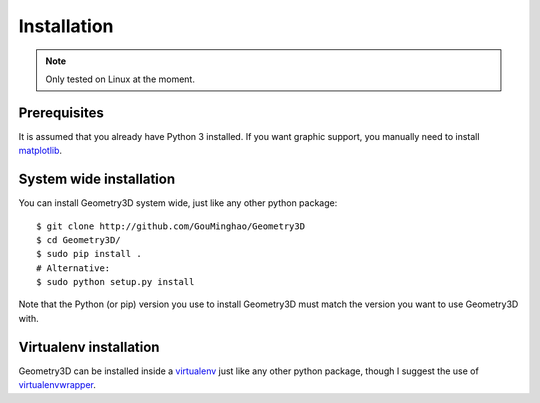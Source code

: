 Installation
============

.. note::
    
    Only tested on Linux at the moment.

Prerequisites
-------------

It is assumed that you already have Python 3 installed. If you want graphic
support, you manually need to install `matplotlib`_.

.. _matplotlib: https://matplotlib.org/index.html

System wide installation
------------------------

You can install Geometry3D system wide, just like any other python package::

    $ git clone http://github.com/GouMinghao/Geometry3D
    $ cd Geometry3D/
    $ sudo pip install .
    # Alternative:
    $ sudo python setup.py install

Note that the Python (or pip) version you use to install Geometry3D must match the
version you want to use Geometry3D with.

Virtualenv installation
-----------------------

Geometry3D can be installed inside a `virtualenv`_ just like any other python package,
though I suggest the use of `virtualenvwrapper`_.

.. _virtualenv: http://virtualenv.readthedocs.org/en/latest/
.. _virtualenvwrapper: http://virtualenvwrapper.readthedocs.org/en/latest/
